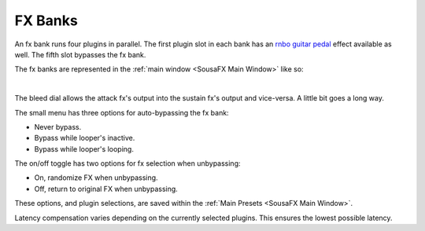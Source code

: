 FX Banks
========

An fx bank runs four plugins in parallel. The first plugin slot in each bank has an `rnbo guitar pedal <https://rnbo.cycling74.com/explore/rnbo-pedals>`_ effect available as well. The fifth slot bypasses the fx bank.

The fx banks are represented in the :ref:`main window <SousaFX Main Window>` like so:

.. image:: media/prexfadebanks.png
   :width: 80%
   :align: center
   :alt: prexfadebanks

|

.. image:: media/postxfadebank.png
   :width: 60%
   :align: center
   :alt: postxfadebank

The bleed dial allows the attack fx's output into the sustain fx's output and vice-versa. A little bit goes a long way.

The small menu has three options for auto-bypassing the fx bank:

- Never bypass. 

- Bypass while looper's inactive. 

- Bypass while looper's looping. 

The on/off toggle has two options for fx selection when unbypassing: 

- On, randomize FX when unbypassing. 

- Off, return to original FX when unbypassing.

These options, and plugin selections, are saved within the :ref:`Main Presets <SousaFX Main Window>`.

.. image:: media/fxbanks.png
   :width: 95%
   :align: center
   :alt: fxbanks

Latency compensation varies depending on the currently selected plugins. This ensures the lowest possible latency.